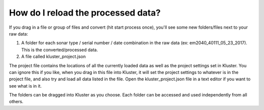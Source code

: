 How do I reload the processed data?
***********************************

If you drag in a file or group of files and convert (hit start process once), you'll see some new folders/files next to your raw data:

1. A folder for each sonar type / serial number / date combination in the raw data (ex: em2040_40111_05_23_2017).  This is the converted/processed data.
2. A file called kluster_project.json

The project file contains the locations of all the currently loaded data as well as the project settings set in Kluster.  You can ignore this if you like, when you drag in this file into
Kluster, it will set the project settings to whatever is in the project file, and also try and load all data listed in the file.  Open the kluster_project.json file in a text editor if you want to see what is in it.

The folders can be dragged into Kluster as you choose.  Each folder can be accessed and used independently from all others.